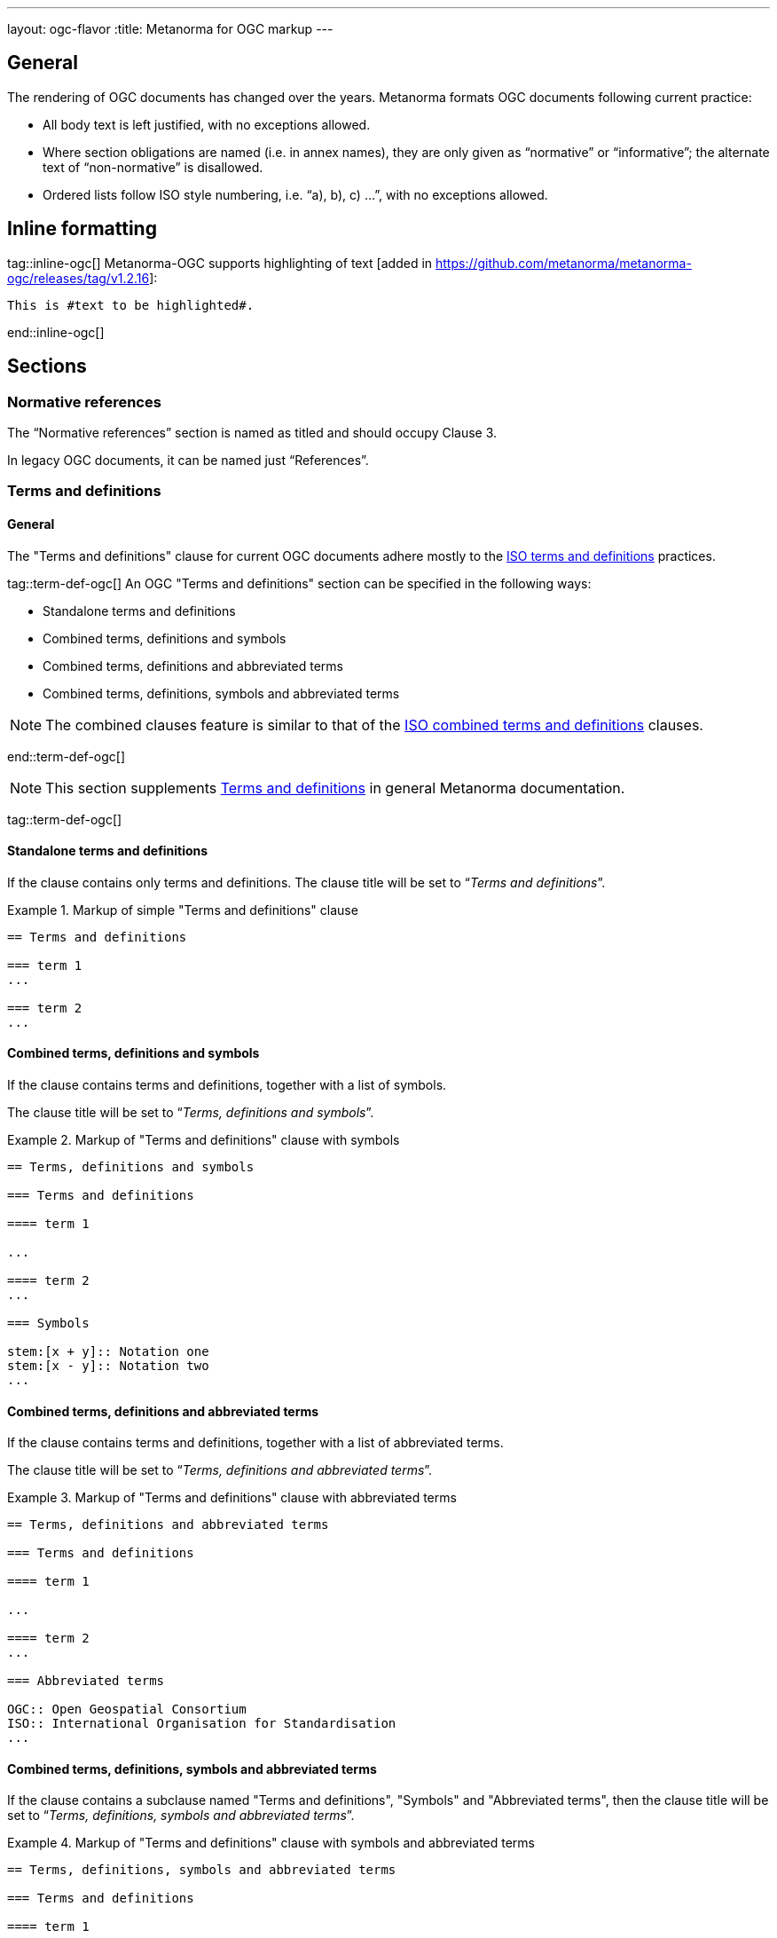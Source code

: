 ---
layout: ogc-flavor
:title: Metanorma for OGC markup
---

== General

The rendering of OGC documents has changed over the years. Metanorma formats OGC documents
following current practice:

* All body text is left justified, with no exceptions allowed.

* Where section obligations are named (i.e. in annex names), they are only given
  as "`normative`" or "`informative`"; the alternate text of "`non-normative`" is
  disallowed.

* Ordered lists follow ISO style numbering, i.e. "`a), b), c) ...`", with no
  exceptions allowed.

== Inline formatting

tag::inline-ogc[]
Metanorma-OGC supports highlighting of text [added in https://github.com/metanorma/metanorma-ogc/releases/tag/v1.2.16]:

[source,asciidoc]
----
This is #text to be highlighted#.
----
end::inline-ogc[]

== Sections

=== Normative references

The "`Normative references`" section is named as titled and should occupy
Clause 3.

In legacy OGC documents, it can be named just "`References`".


=== Terms and definitions

==== General

The "Terms and definitions" clause for current OGC documents adhere mostly to
the link:/author/iso/topics/markup/#terms-and-definitions[ISO terms and definitions]
practices.

tag::term-def-ogc[]
An OGC "Terms and definitions" section can be specified in the following ways:

* Standalone terms and definitions
* Combined terms, definitions and symbols
* Combined terms, definitions and abbreviated terms
* Combined terms, definitions, symbols and abbreviated terms

NOTE: The combined clauses feature is similar to that of the
link:/author/iso/topics/markup/#combined-terms-and-definitions[ISO combined terms and definitions]
clauses.

end::term-def-ogc[]

NOTE: This section supplements
link:/author/topics/document-format/section-terms[Terms and definitions] in
general Metanorma documentation.

tag::term-def-ogc[]

==== Standalone terms and definitions

If the clause contains only terms and definitions.
The clause title will be set to "`__Terms and definitions__`".

.Markup of simple "Terms and definitions" clause
[example]
====
[source,asciidoc]
----
== Terms and definitions

=== term 1
...

=== term 2
...
----
====

==== Combined terms, definitions and symbols

If the clause contains terms and definitions, together with
a list of symbols.

The clause title will be set to "`__Terms, definitions and symbols__`".

.Markup of "Terms and definitions" clause with symbols
[example]
====
[source,asciidoc]
----
== Terms, definitions and symbols

=== Terms and definitions

==== term 1

...

==== term 2
...

=== Symbols

stem:[x + y]:: Notation one
stem:[x - y]:: Notation two
...
----
====

==== Combined terms, definitions and abbreviated terms

If the clause contains terms and definitions, together with
a list of abbreviated terms.

The clause title will be set to "`__Terms, definitions and abbreviated terms__`".

.Markup of "Terms and definitions" clause with abbreviated terms
[example]
====
[source,asciidoc]
----
== Terms, definitions and abbreviated terms

=== Terms and definitions

==== term 1

...

==== term 2
...

=== Abbreviated terms

OGC:: Open Geospatial Consortium
ISO:: International Organisation for Standardisation
...
----
====

==== Combined terms, definitions, symbols and abbreviated terms

If the clause contains a subclause named "Terms and definitions", "Symbols"
and "Abbreviated terms", then the clause title will be set to
"`__Terms, definitions, symbols and abbreviated terms__`".

.Markup of "Terms and definitions" clause with symbols and abbreviated terms
[example]
====
[source,asciidoc]
----
== Terms, definitions, symbols and abbreviated terms

=== Terms and definitions

==== term 1

Definition 1

==== term 2

Definition 2

=== Symbols

stem:[x + y]:: Notation one
stem:[x - y]:: Notation two
...

=== Abbreviated terms

OGC:: Open Geospatial Consortium
ISO:: International Organisation for Standardisation
...

----
====

NOTE: Section titles are rendered in sentence-case, i.e. only the first letter
of the first word is capitalized.


==== Modifying introductory text in "Terms and definitions"

A default OGC introductory text is inserted at the beginning of the clause in
accordance to OGC policies.

As described in
link:/author/topics/document-format/section-terms/[generic terms and definitions]
documentation, this text can be overridden by using the `[.boilerplate]`
attribute applied to the first subclause.

.Overriding introductory content in the "Terms and definitions" section
[example]
====
[source,asciidoc]
----
== Terms and definitions

[.boilerplate]
=== My predefined text

Predefined content that overwrites the default one taking into
account that:

* The title "My predefined text" will not be shown in the output.
* This practice does not follow OGC requirements.
----
====

end::term-def-ogc[]
==== Adding an informative glossary

OGC documents are allowed to contain an informative "Glossary" as an appendix.
This section is to contain terms and definitions that are purely of informative
content, for example, terms imported from other documents meant only for illustration purposes.

The "Glossary" appendix does not support symbols, abbreviations or other
sections. Only terms and definitions are allowed.

The "Glossary" appendix can be created as follows.

.Markup structure of a Glossary appendix containing terms and definitions
[example]
====
[source,asciidoc]
----
[appendix,obligation="informative"]
== Glossary

=== term 1
...

=== term 2
...
----
====

These terms will be rendered in the same format as in the
"Terms and definitions" clause.

tag::preliminary-ogc[]
== Preliminary sections

=== General

The following clauses are preliminary elements, and are moved into the
frontispiece of the document (in Metanorma, the "`document preface`").

The https://www.ogc.org/projects/groups/docteam[OGC DocTeam] has specified that
all these elements are *MANDATORY* in OGC documents (in this order):

* Abstract
* Executive Summary (Engineering Reports only)
* Keywords
* Preface
* Security Considerations [added in https://github.com/metanorma/metanorma-ogc/releases/tag/v1.2.5]
* Submitting Organizations
* Submitters

The Foreword and Introduction are not recognised as part of the document preface
by default [added in https://github.com/metanorma/metanorma-ogc/releases/tag/v1.0.2].

[NOTE]
--
Additional preliminary sections are *allowed* but not encouraged.
There are two mechanisms for adding additional content as preliminary elements:

. Add their content in the <<ogc-preface,Full Preface>> as additional sub-sections
. Add them as <<ogc-additional-prelim,additional preliminary elements>>
--

=== Abstract

The abstract is recognized as the first clause with an `abstract` style
attribute:

[source,asciidoc]
----
[abstract]
== Abstract

This standard describes a conceptual and logical model for the exchange
of groundwater data, as well as a GML/XML encoding with examples.
----

=== Executive Summary

The Executive Summary section is entered as a clause with the title
"`Executive Summary`".

EXAMPLE:

[source,adoc]
----
== Executive Summary

This is the executive summary...
----

This clause is mandatory for Engineering Reports,
and only allowed for that document type [added in https://github.com/metanorma/metanorma-ogc/releases/tag/v1.5.3].

[[ogc-preface]]
=== Preface

A preface clause is recognized as a full section, with the title "`Preface`".
The Preface clause may contain subclauses.
\[added in https://github.com/metanorma/metanorma-ogc/releases/tag/v1.0.1]

[source,asciidoc]
----
:received-date: 2019-01-01

== Preface

Your preface text...

=== Preface sub-clause

More preface text...
----

NOTE: Previously, the Preface section can be specified by text entered after a
`.Preface` label, which has to be placed between the AsciiDoc document
attributes and the first AsciiDoc section title.
This behavior is now deprecated in favor of specifying the Preface as a real
section to allow better reflection of content order.

=== Keywords

"`Keywords`" are entered as document attributes as `:keywords:`, with the
value as a comma-delimited list.

Prefatory text is generated automatically.

EXAMPLE:

[source,adoc]
----
:keywords: ogcdoc, OGC document, groundwater, hydrogeology, GWML2
----

=== Security Considerations

The Security Considerations section is entered as a clause with the title
"`Security Considerations`".

EXAMPLE:

[source,adoc]
----
== Security Considerations

The following security considerations apply...
----

If the Security Considerations are not provided in the source document, the
clause is inserted with the text "`No security considerations have been made for
this standard.`"


=== Submitting Organizations

"`Submitting Organizations`" are entered using the `:submitting-organizations:`
document attribute.

The values are entered using a semi-colon delimited list.

Prefatory text is generated automatically.

EXAMPLE:

[source,adoc]
----
:submitting-organizations: Geological Survey of Canada (GSC), Canada; U.S. Geological Survey (USGS), United States of America
----


=== Submitters

"`Submitters`" are entered using a table, contained in a section with the title "`Submitters`".

NOTE: Any table included in a Submitters section is automatically
unnumbered [added in https://github.com/metanorma/metanorma-ogc/releases/tag/v1.4.1]

EXAMPLE:

[source,adoc]
----
== Submitters

|===
|Name |Affiliation |OGC member

|Steve Liang | University of Calgary, Canada / SensorUp Inc. | Yes
|===
----

EXAMPLE:

[source,adoc]
----
== Submitters

All questions regarding this submission should be directed to the editor or the
submitters:

|===
|Name |Affiliation

|Boyan Brodaric |GSC
|Alexander Kmoch |U Salzburg
|===
----


[[ogc-additional-prelim]]
=== Additional preliminary elements

The OGC DocTeam has specified that additional preliminary elements are *allowed*
but not *encouraged*. This is useful for document backwards-compatibility and
cross-published standards at other SDOs.

Additional preliminary elements should be encoded under the `[.preface]`
element, and they will be rendered *after* the five mandatory preliminary
elements.

Functionality implemented in https://github.com/metanorma/metanorma-ogc/issues/83.

EXAMPLE:

[source,adoc]
----
== Preface

...

[.preface]
== Intended audience

...

----
end::preliminary-ogc[]

=== Glossary
tag::glossary[]

A glossary in an OGC document is an annex with the same content as a
"`Terms and definitions`" section, but with informative rather than normative
effect.

Glossaries are recognised as annexes with the title "`Glossary`", or marked up
with `[heading=glossary]` [added in
https://github.com/metanorma/metanorma-ogc/releases/tag/v1.4.1].

EXAMPLE:

[source,adoc]
----
[appendix]
== Glossary

=== geospatial

relating to geographic and spatial information

[.source]
<<OGC21-017,clause="4.3">>
----

EXAMPLE:

[source,adoc]
----
[appendix,heading=glossary]
== Customized glossary section

=== geospatial

relating to geographic and spatial information

[.source]
<<OGC21-017,clause="4.3">>
----
end::glossary[]


== Blocks

=== Example blocks

Unlike typical Metanorma, examples can have captions:

[source,asciidoc]
----
[example]
.Example caption
====
Text
====
----

=== Table blocks

tag::tables-ogc[]

Table cells under OGC always have a vertical alignment of `middle` [added in
https://github.com/metanorma/metanorma-ogc/releases/tag/v1.4.1].

Any markup instructions to set cell alignment to a different vertical alignment
are ignored.

end::tables-ogc[]

=== Unnumbered blocks

tag::unnumbered-ogc[]
In Metanorma for OGC, all block elements are auto-numbered in order to
facilitate unique referencing.

Each block label is unique and typically composed of the block type with a
sequence number. For instance, "`Table 3`" or "`Figure 5`".

In some cases, the author may want to remove the unique label and the numbering
applied to a block, for example, when inserting short source code blocks
within text that have no need of being uniquely referenced.

All auto-numbered blocks can be marked to not be labelled via the `unnumbered`
attribute option.

These block types include:

* Figure
* Example
* Equation
* Source code
* Table

The `unnumbered` attribute can be used in the following ways, in equal effect.

For blocks without the explicit block type defined, prepend with the
`[%unnumbered]` attribute right before the block definition.

[example]
====
.Unnumbered figure using "[%unnumbered]"
[source]
----
[%unnumbered]
image::images/fig1.png[]
----
====
end::unnumbered-ogc[]

[example]
====
.Unnumbered example using "[%unnumbered]"
[source]
----
[%unnumbered]
[example]
Example content
----
====

[example]
====
.Unnumbered equation using "[%unnumbered]"
[source]
--
[%unnumbered]
[stem]
++++
x = y + z
++++
--
====

[example]
====
.Unnumbered source using "[%unnumbered]"
[source]
--
[%unnumbered]
[source,json]
----
{
  "title": "Buildings in city",
  "description": "Access to data about buildings in the city via a Web API."
}
----
--
====

[example]
====
.Unnumbered table using "[%unnumbered]"
[source]
--
[%unnumbered]
[cols="2",options="header"]
|===
| header 1 | header 2
| cell 1 | cell 2
|===
--
====

tag::unnumbered-ogc[]
For blocks with their types defined explicitly that do not have the `options`
attribute list, insert "%unnumbered" right after the block type, before
the block type separator, e.g.: `[example%unnumbered]`, `[stem%unnumbered]`, etc.

[example]
====
.Unnumbered example by appending "%unnumbered" to block type
[source]
--
[example%unnumbered]
Example content
--
====
end::unnumbered-ogc[]

[example]
====
.Unnumbered equation by appending "%unnumbered" to block type
[source]
--
[stem%unnumbered]
++++
x = y + z
++++
--
====

[example]
====
.Unnumbered source by appending "%unnumbered" to block type
[source]
--
[source%unnumbered,json]
----
{
  "title": "Buildings in city",
  "description": "Access to data about buildings in the city via a Web API."
}
----
--
====

For tables, we can add the `unnumbered` attribute as an option,
e.g.: `[cols="...",options="header,unnumbered"]`

[example]
====
.Unnumbered table by adding "unnumbered" in the "options" attribute list
[source,adoc]
--
[cols="2",options="header,unnumbered"]
|===
| header 1 | header 2

| cell 1 | cell 2

|===
--
====

As a rule of thumb, if you are unsure how to remove the numbering of a block,
just prepend `[%unnumbered]` to it. It works for any block that supports
the `unnumbered` attribute.
